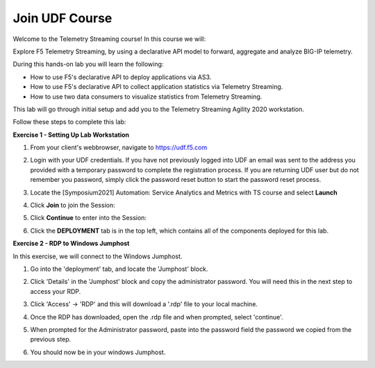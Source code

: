 Join UDF Course
===============

Welcome to the Telemetry Streaming course! In this course we will:

Explore F5 Telemetry Streaming, by using a declarative API model to forward, aggregate and analyze BIG-IP telemetry.

During this hands-on lab you will learn the following:

- How to use F5's declarative API to deploy applications via AS3. 

- How to use F5's declarative API to collect application statistics via Telemetry Streaming.

- How to use two data consumers to visualize statistics from Telemetry Streaming.

This lab will go through initial setup and add you to the Telemetry Streaming Agility 2020 workstation.  

Follow these steps to complete this lab:

**Exercise 1 - Setting Up Lab Workstation**



#. From your client's webbrowser, navigate to https://udf.f5.com
#. Login with your UDF credentials.  If you have not previously logged into UDF an email was sent to the address you provided with a temporary password to complete the registration process.   If you are returning UDF user but do not remember you password, simply click the password reset button to start the password reset process.
#. Locate the [Symposium2021] Automation: Service Analytics and Metrics with TS course and select **Launch** 

   .. image:: ./schedule.png

#. Click **Join** to join the Session: 
   
   .. image:: ./join.png

#. Click **Continue** to enter into the Session: 
   
   .. image:: ./continue.png

#. Click the **DEPLOYMENT** tab is in the top left, which contains all of the components deployed for this lab. 

   .. image:: ./class.png

**Exercise 2 - RDP to Windows Jumphost**

In this exercise, we will connect to the Windows Jumphost.   

#. Go into the 'deployment' tab, and locate the 'Jumphost' block. 

#. Click 'Details' in the 'Jumphost' block and copy the administrator password. You will need this in the next step to access your RDP. 

   .. image:: ./credentials.png

#. Click 'Access' -> 'RDP' and this will download a '.rdp' file to your local machine. 

   .. image:: ./system1.png

#. Once the RDP has downloaded, open the .rdp file and when prompted, select 'continue'. 
#. When prompted for the Administrator password, paste into the password field the password we copied from the previous step. 

   .. image:: ./loginrdp.jpg

#. You should now be in your windows Jumphost. 

   .. image:: ./windows.jpg

